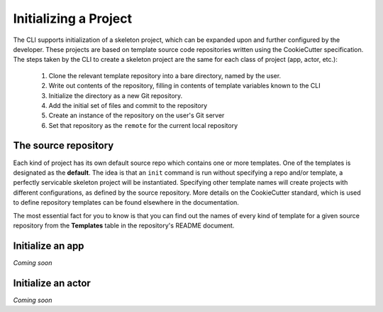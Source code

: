 ##############
Initializing a Project
##############

The CLI supports initialization of a skeleton project, which can be expanded upon 
and further configured by the developer. These projects are based on template 
source code repositories written using the CookieCutter specification. The 
steps taken by the CLI to create a skeleton project are the same for each class of 
project (app, actor, etc.):

    1. Clone the relevant template repository into a bare directory, named by the user.
    2. Write out contents of the repository, filling in contents of template variables known to the CLI
    3. Initialize the directory as a new Git repository.
    4. Add the initial set of files and commit to the repository
    5. Create an instance of the repository on the user's Git server
    6. Set that repository as the ``remote`` for the current local repository

*********************
The source repository
*********************

Each kind of project has its own default source repo which contains one or more templates. One of 
the templates is designated as the **default**.  The idea is that an ``init`` command is run without 
specifying a repo and/or template, a perfectly servicable skeleton project will be 
instantiated. Specifying other template names will create projects with different configurations, as 
defined by the source repository.  More details on the CookieCutter standard, which is used to define 
repository templates can be found elsewhere in the documentation.  

The most essential fact for you to know is that you can find out the names of every kind of template 
for a given source repository from the **Templates** table in the repository's README document. 

***************
Initialize an app
***************

*Coming soon*

*****************
Initialize an actor
*****************

*Coming soon*


